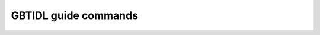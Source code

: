 GBTIDL guide commands
---------------------



.. idl:autopath:: ../gbtidl/pro/guide/
    :summary:

